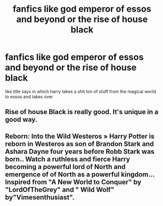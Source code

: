 #+TITLE: fanfics like god emperor of essos and beyond or the rise of house black

* fanfics like god emperor of essos and beyond or the rise of house black
:PROPERTIES:
:Author: ThisFatKid
:Score: 2
:DateUnix: 1522503000.0
:DateShort: 2018-Mar-31
:END:
like title says in which harry takes a shit ton of stuff from the magical world to essos and takes over


** Rise of house Black is really good. It's unique in a good way.
:PROPERTIES:
:Author: Dscot345
:Score: 1
:DateUnix: 1522532861.0
:DateShort: 2018-Apr-01
:END:


** Reborn: Into the Wild Westeros » Harry Potter is reborn in Westeros as son of Brandon Stark and Ashara Dayne four years before Robb Stark was born.. Watch a ruthless and fierce Harry becoming a powerful lord of North and emergence of of North as a powerful kingdom... Inspired from "A New World to Conquer" by "LordOfTheGrey" and " Wild Wolf" by"Vimesenthusiast".
:PROPERTIES:
:Author: Dscot345
:Score: 1
:DateUnix: 1522533430.0
:DateShort: 2018-Apr-01
:END:
